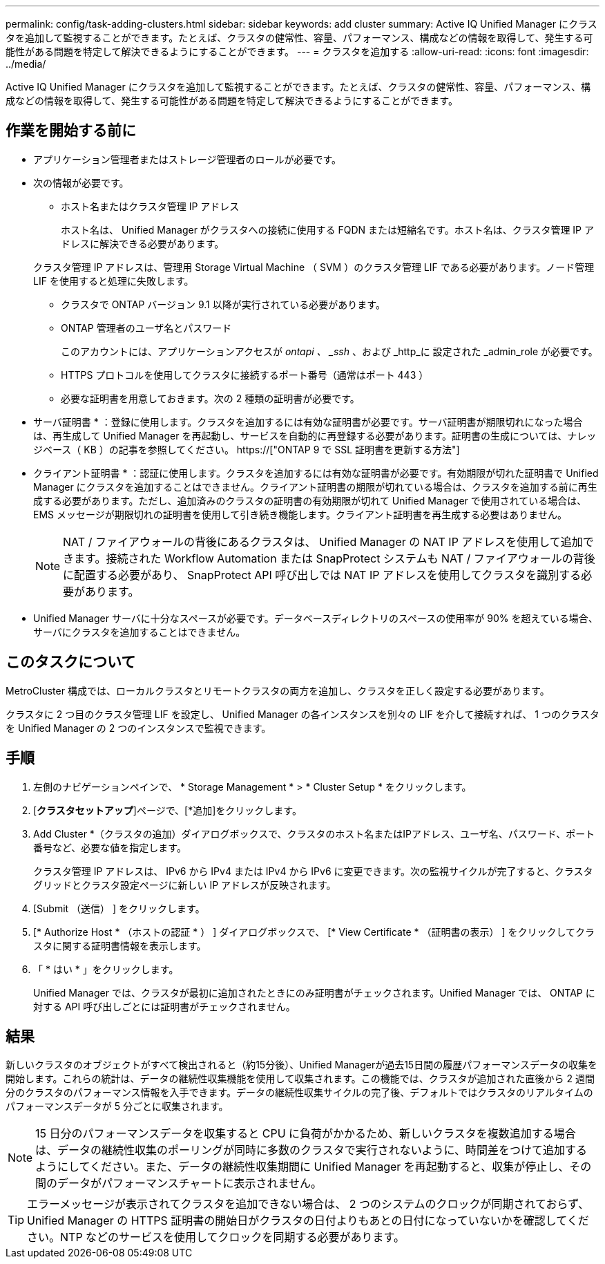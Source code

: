 ---
permalink: config/task-adding-clusters.html 
sidebar: sidebar 
keywords: add cluster 
summary: Active IQ Unified Manager にクラスタを追加して監視することができます。たとえば、クラスタの健常性、容量、パフォーマンス、構成などの情報を取得して、発生する可能性がある問題を特定して解決できるようにすることができます。 
---
= クラスタを追加する
:allow-uri-read: 
:icons: font
:imagesdir: ../media/


[role="lead"]
Active IQ Unified Manager にクラスタを追加して監視することができます。たとえば、クラスタの健常性、容量、パフォーマンス、構成などの情報を取得して、発生する可能性がある問題を特定して解決できるようにすることができます。



== 作業を開始する前に

* アプリケーション管理者またはストレージ管理者のロールが必要です。
* 次の情報が必要です。
+
** ホスト名またはクラスタ管理 IP アドレス
+
ホスト名は、 Unified Manager がクラスタへの接続に使用する FQDN または短縮名です。ホスト名は、クラスタ管理 IP アドレスに解決できる必要があります。

+
クラスタ管理 IP アドレスは、管理用 Storage Virtual Machine （ SVM ）のクラスタ管理 LIF である必要があります。ノード管理 LIF を使用すると処理に失敗します。

** クラスタで ONTAP バージョン 9.1 以降が実行されている必要があります。
** ONTAP 管理者のユーザ名とパスワード
+
このアカウントには、アプリケーションアクセスが _ontapi 、 _ssh_ 、および _http_に 設定された _admin_role が必要です。

** HTTPS プロトコルを使用してクラスタに接続するポート番号（通常はポート 443 ）
** 必要な証明書を用意しておきます。次の 2 種類の証明書が必要です。
+
* サーバ証明書 * ：登録に使用します。クラスタを追加するには有効な証明書が必要です。サーバ証明書が期限切れになった場合は、再生成して Unified Manager を再起動し、サービスを自動的に再登録する必要があります。証明書の生成については、ナレッジベース（ KB ）の記事を参照してください。 https://["ONTAP 9 で SSL 証明書を更新する方法"]

+
* クライアント証明書 * ：認証に使用します。クラスタを追加するには有効な証明書が必要です。有効期限が切れた証明書で Unified Manager にクラスタを追加することはできません。クライアント証明書の期限が切れている場合は、クラスタを追加する前に再生成する必要があります。ただし、追加済みのクラスタの証明書の有効期限が切れて Unified Manager で使用されている場合は、 EMS メッセージが期限切れの証明書を使用して引き続き機能します。クライアント証明書を再生成する必要はありません。



+
[NOTE]
====
NAT / ファイアウォールの背後にあるクラスタは、 Unified Manager の NAT IP アドレスを使用して追加できます。接続された Workflow Automation または SnapProtect システムも NAT / ファイアウォールの背後に配置する必要があり、 SnapProtect API 呼び出しでは NAT IP アドレスを使用してクラスタを識別する必要があります。

====
* Unified Manager サーバに十分なスペースが必要です。データベースディレクトリのスペースの使用率が 90% を超えている場合、サーバにクラスタを追加することはできません。




== このタスクについて

MetroCluster 構成では、ローカルクラスタとリモートクラスタの両方を追加し、クラスタを正しく設定する必要があります。

クラスタに 2 つ目のクラスタ管理 LIF を設定し、 Unified Manager の各インスタンスを別々の LIF を介して接続すれば、 1 つのクラスタを Unified Manager の 2 つのインスタンスで監視できます。



== 手順

. 左側のナビゲーションペインで、 * Storage Management * > * Cluster Setup * をクリックします。
. [*クラスタセットアップ*]ページで、[*追加]をクリックします。
. Add Cluster *（クラスタの追加）ダイアログボックスで、クラスタのホスト名またはIPアドレス、ユーザ名、パスワード、ポート番号など、必要な値を指定します。
+
クラスタ管理 IP アドレスは、 IPv6 から IPv4 または IPv4 から IPv6 に変更できます。次の監視サイクルが完了すると、クラスタグリッドとクラスタ設定ページに新しい IP アドレスが反映されます。

. [Submit （送信） ] をクリックします。
. [* Authorize Host * （ホストの認証 * ） ] ダイアログボックスで、 [* View Certificate * （証明書の表示） ] をクリックしてクラスタに関する証明書情報を表示します。
. 「 * はい * 」をクリックします。
+
Unified Manager では、クラスタが最初に追加されたときにのみ証明書がチェックされます。Unified Manager では、 ONTAP に対する API 呼び出しごとには証明書がチェックされません。





== 結果

新しいクラスタのオブジェクトがすべて検出されると（約15分後）、Unified Managerが過去15日間の履歴パフォーマンスデータの収集を開始します。これらの統計は、データの継続性収集機能を使用して収集されます。この機能では、クラスタが追加された直後から 2 週間分のクラスタのパフォーマンス情報を入手できます。データの継続性収集サイクルの完了後、デフォルトではクラスタのリアルタイムのパフォーマンスデータが 5 分ごとに収集されます。

[NOTE]
====
15 日分のパフォーマンスデータを収集すると CPU に負荷がかかるため、新しいクラスタを複数追加する場合は、データの継続性収集のポーリングが同時に多数のクラスタで実行されないように、時間差をつけて追加するようにしてください。また、データの継続性収集期間に Unified Manager を再起動すると、収集が停止し、その間のデータがパフォーマンスチャートに表示されません。

====
[TIP]
====
エラーメッセージが表示されてクラスタを追加できない場合は、 2 つのシステムのクロックが同期されておらず、 Unified Manager の HTTPS 証明書の開始日がクラスタの日付よりもあとの日付になっていないかを確認してください。NTP などのサービスを使用してクロックを同期する必要があります。

====
